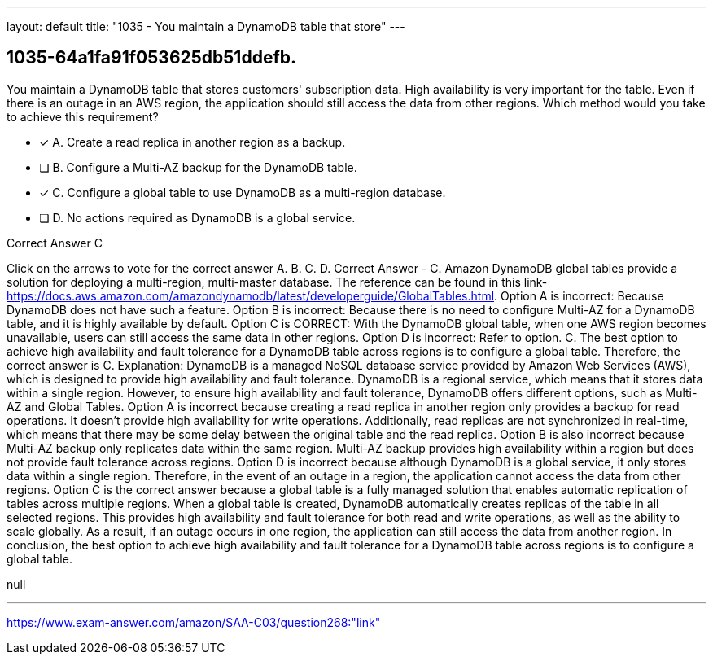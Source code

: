 ---
layout: default 
title: "1035 - You maintain a DynamoDB table that store"
---


[.question]
== 1035-64a1fa91f053625db51ddefb.


****

[.query]
--
You maintain a DynamoDB table that stores customers' subscription data.
High availability is very important for the table.
Even if there is an outage in an AWS region, the application should still access the data from other regions.
Which method would you take to achieve this requirement?


--

[.list]
--
* [*] A. Create a read replica in another region as a backup.
* [ ] B. Configure a Multi-AZ backup for the DynamoDB table.
* [*] C. Configure a global table to use DynamoDB as a multi-region database.
* [ ] D. No actions required as DynamoDB is a global service.

--
****

[.answer]
Correct Answer  C

[.explanation]
--
Click on the arrows to vote for the correct answer
A.
B.
C.
D.
Correct Answer - C.
Amazon DynamoDB global tables provide a solution for deploying a multi-region, multi-master database.
The reference can be found in this link- https://docs.aws.amazon.com/amazondynamodb/latest/developerguide/GlobalTables.html.
Option A is incorrect: Because DynamoDB does not have such a feature.
Option B is incorrect: Because there is no need to configure Multi-AZ for a DynamoDB table, and it is highly available by default.
Option C is CORRECT: With the DynamoDB global table, when one AWS region becomes unavailable, users can still access the same data in other regions.
Option D is incorrect: Refer to option.
C.
The best option to achieve high availability and fault tolerance for a DynamoDB table across regions is to configure a global table. Therefore, the correct answer is C.
Explanation:
DynamoDB is a managed NoSQL database service provided by Amazon Web Services (AWS), which is designed to provide high availability and fault tolerance. DynamoDB is a regional service, which means that it stores data within a single region. However, to ensure high availability and fault tolerance, DynamoDB offers different options, such as Multi-AZ and Global Tables.
Option A is incorrect because creating a read replica in another region only provides a backup for read operations. It doesn't provide high availability for write operations. Additionally, read replicas are not synchronized in real-time, which means that there may be some delay between the original table and the read replica.
Option B is also incorrect because Multi-AZ backup only replicates data within the same region. Multi-AZ backup provides high availability within a region but does not provide fault tolerance across regions.
Option D is incorrect because although DynamoDB is a global service, it only stores data within a single region. Therefore, in the event of an outage in a region, the application cannot access the data from other regions.
Option C is the correct answer because a global table is a fully managed solution that enables automatic replication of tables across multiple regions. When a global table is created, DynamoDB automatically creates replicas of the table in all selected regions. This provides high availability and fault tolerance for both read and write operations, as well as the ability to scale globally. As a result, if an outage occurs in one region, the application can still access the data from another region.
In conclusion, the best option to achieve high availability and fault tolerance for a DynamoDB table across regions is to configure a global table.
--

[.ka]
null

'''



https://www.exam-answer.com/amazon/SAA-C03/question268:"link"



